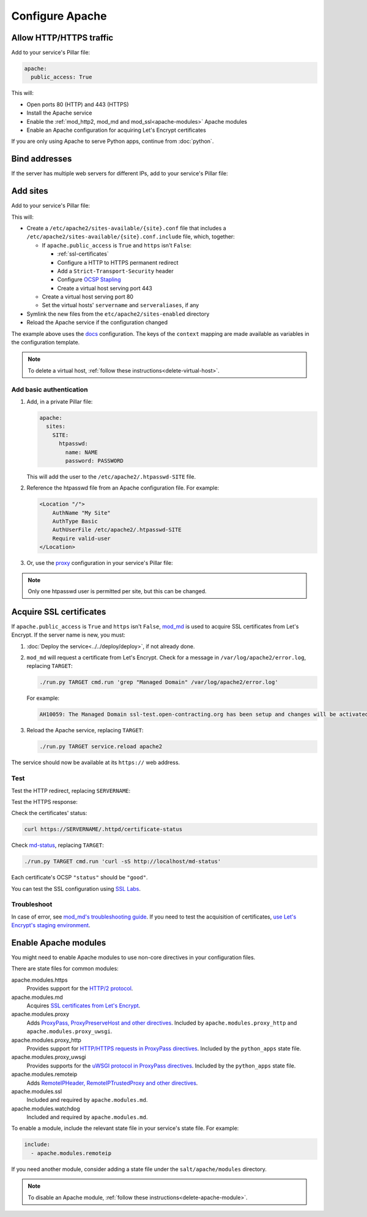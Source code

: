 Configure Apache
================

.. _allow-http:

Allow HTTP/HTTPS traffic
------------------------

Add to your service's Pillar file:

.. code-block:: yaml

   apache:
     public_access: True

This will:

-  Open ports 80 (HTTP) and 443 (HTTPS)
-  Install the Apache service
-  Enable the :ref:`mod_http2, mod_md and mod_ssl<apache-modules>` Apache modules
-  Enable an Apache configuration for acquiring Let's Encrypt certificates

If you are only using Apache to serve Python apps, continue from :doc:`python`.

Bind addresses
--------------

If the server has multiple web servers for different IPs, add to your service's Pillar file:

.. code-block:: yaml
   :emphasize-lines: 2-3

   apache:
      ipv4: 65.21.93.181
      ipv6: 2a01:4f9:3b:45ca::2

.. _apache-sites:

Add sites
---------

Add to your service's Pillar file:

.. code-block:: yaml
   :emphasize-lines: 3-12

   apache:
     public_access: True
     sites:
       ocds-docs-live:
         configuration: docs
         servername: standard.open-contracting.org
         serveraliases: ['live.standard.open-contracting.org']
         context:
           ocds_cove_backend: https://cove.live3.cove.opencontracting.uk0.bigv.io
           oc4ids_cove_backend: https://cove-live.oc4ids.opencontracting.uk0.bigv.io
           timeout: 1830  # 30 sec longer than cove's uwsgi.harakiri

This will:

-  Create a ``/etc/apache2/sites-available/{site}.conf`` file that includes a ``/etc/apache2/sites-available/{site}.conf.include`` file, which, together:

   -  If ``apache.public_access`` is ``True`` and ``https`` isn't ``False``:

      -  :ref:`ssl-certificates`
      -  Configure a HTTP to HTTPS permanent redirect
      -  Add a ``Strict-Transport-Security`` header
      -  Configure `OCSP Stapling <https://en.wikipedia.org/wiki/OCSP_stapling>`__
      -  Create a virtual host serving port 443

   -  Create a virtual host serving port 80
   -  Set the virtual hosts' ``servername`` and ``serveraliases``, if any

-  Symlink the new files from the ``etc/apache2/sites-enabled`` directory
-  Reload the Apache service if the configuration changed

The example above uses the `docs <https://github.com/open-contracting/deploy/blob/main/salt/apache/files/sites/docs.conf.include>`__ configuration. The keys of the ``context`` mapping are made available as variables in the configuration template.

.. note::

   To delete a virtual host, :ref:`follow these instructions<delete-virtual-host>`.

Add basic authentication
~~~~~~~~~~~~~~~~~~~~~~~~

#. Add, in a private Pillar file:

   .. code-block:: yaml

      apache:
        sites:
          SITE:
            htpasswd:
              name: NAME
              password: PASSWORD

   This will add the user to the ``/etc/apache2/.htpasswd-SITE`` file.

#. Reference the htpasswd file from an Apache configuration file. For example:

   .. code-block:: apache

      <Location "/">
          AuthName "My Site"
          AuthType Basic
          AuthUserFile /etc/apache2/.htpasswd-SITE
          Require valid-user
      </Location>

#. Or, use the `proxy <https://github.com/open-contracting/deploy/blob/main/salt/apache/files/sites/proxy.conf.include>`__ configuration in your service's Pillar file:

.. code-block:: yaml
   :emphasize-lines: 5,7-10

   apache:
     public_access: True
     sites:
       kingfisher-collect:
         configuration: proxy
         servername: collect.data.open-contracting.org
         context:
           documentroot: /home/collect/scrapyd
           proxypass: http://localhost:6800/
           authname: Kingfisher Scrapyd

.. note::

   Only one htpasswd user is permitted per site, but this can be changed.

.. _ssl-certificates:

Acquire SSL certificates
------------------------

If ``apache.public_access`` is ``True`` and ``https`` isn't ``False``, `mod_md <https://httpd.apache.org/docs/2.4/mod/mod_md.html>`__ is used to acquire SSL certificates from Let's Encrypt. If the server name is new, you must:

#. :doc:`Deploy the service<../../deploy/deploy>`, if not already done.
#. ``mod_md`` will request a certificate from Let's Encrypt. Check for a message in ``/var/log/apache2/error.log``, replacing ``TARGET``:

   .. code-block:: bash

      ./run.py TARGET cmd.run 'grep "Managed Domain" /var/log/apache2/error.log'

   For example:

   .. code-block:: none

      AH10059: The Managed Domain ssl-test.open-contracting.org has been setup and changes will be activated on next (graceful) server restart.

#. Reload the Apache service, replacing ``TARGET``:

   .. code-block:: bash

      ./run.py TARGET service.reload apache2

The service should now be available at its ``https://`` web address.

Test
~~~~

Test the HTTP redirect, replacing ``SERVERNAME``:

.. code-block:: shell-session
   :emphasize-lines: 2,5

   $ curl -I http://SERVERNAME
   HTTP/1.1 301 Moved Permanently
   Date: Fri, 11 Dec 2020 12:34:56 GMT
   Server: Apache/2.4.46 (Ubuntu)
   Location: https://SERVERNAME/
   Content-Type: text/html; charset=iso-8859-1

Test the HTTPS response:

.. code-block:: shell-session
   :emphasize-lines: 2,5

   $ curl -IL https://SERVERNAME
   HTTP/2 200
   date: Fri, 11 Dec 2020 04:26:57 GMT
   server: Apache/2.4.46 (Ubuntu)
   strict-transport-security: max-age=15768000

Check the certificates' status:

.. code-block:: bash

   curl https://SERVERNAME/.httpd/certificate-status

Check `md-status <https://github.com/icing/mod_md#monitoring>`__, replacing ``TARGET``:

.. code-block:: bash

   ./run.py TARGET cmd.run 'curl -sS http://localhost/md-status'

Each certificate's OCSP ``"status"`` should be ``"good"``.

You can test the SSL configuration using `SSL Labs <https://www.ssllabs.com/ssltest/>`__.

Troubleshoot
~~~~~~~~~~~~

In case of error, see `mod_md's troubleshooting guide <https://github.com/icing/mod_md#how-to-fix-problems>`__. If you need to test the acquisition of certificates, `use Let's Encrypt's staging environment <https://github.com/icing/mod_md#dipping-the-toe>`__.

.. _apache-modules:

Enable Apache modules
---------------------

You might need to enable Apache modules to use non-core directives in your configuration files.

There are state files for common modules:

apache.modules.https
  Provides support for the `HTTP/2 protocol <https://httpd.apache.org/docs/2.4/mod/mod_http2.html>`__.
apache.modules.md
  Acquires `SSL certificates from Let's Encrypt <https://httpd.apache.org/docs/2.4/mod/mod_md.html>`__.
apache.modules.proxy
  Adds `ProxyPass, ProxyPreserveHost and other directives <https://httpd.apache.org/docs/2.4/en/mod/mod_proxy.html>`__. Included by ``apache.modules.proxy_http`` and ``apache.modules.proxy_uwsgi``.
apache.modules.proxy_http
  Provides support for `HTTP/HTTPS requests in ProxyPass directives <https://httpd.apache.org/docs/2.4/en/mod/mod_proxy_http.html>`__. Included by the ``python_apps`` state file.
apache.modules.proxy_uwsgi
  Provides supports for the `uWSGI protocol in ProxyPass directives <https://httpd.apache.org/docs/2.4/en/mod/mod_proxy_uwsgi.html>`__. Included by the ``python_apps`` state file.
apache.modules.remoteip
  Adds `RemoteIPHeader, RemoteIPTrustedProxy and other directives <https://httpd.apache.org/docs/2.4/en/mod/mod_remoteip.html>`__.
apache.modules.ssl
  Included and required by ``apache.modules.md``.
apache.modules.watchdog
  Included and required by ``apache.modules.md``.

To enable a module, include the relevant state file in your service's state file. For example:

.. code-block:: yaml

   include:
     - apache.modules.remoteip

If you need another module, consider adding a state file under the ``salt/apache/modules`` directory.

.. note::

   To disable an Apache module, :ref:`follow these instructions<delete-apache-module>`.
